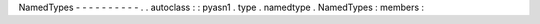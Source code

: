NamedTypes
-
-
-
-
-
-
-
-
-
-
.
.
autoclass
:
:
pyasn1
.
type
.
namedtype
.
NamedTypes
:
members
:
